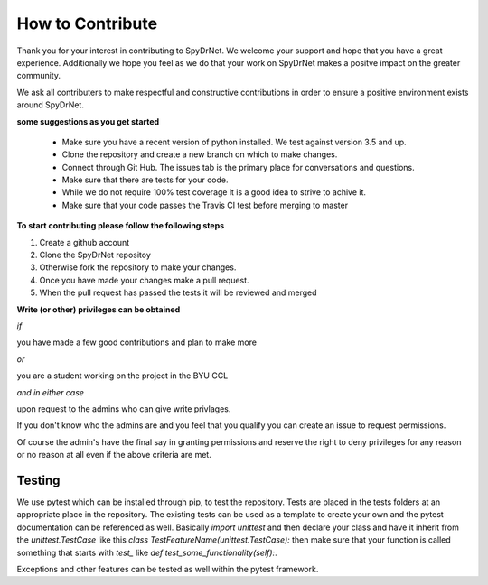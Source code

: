 .. _CONTRIBUTING.rst:

How to Contribute
=================

Thank you for your interest in contributing to SpyDrNet. We welcome your support
and hope that you have a great experience. Additionally we hope you feel as we
do that your work on SpyDrNet makes a positve impact on the greater community.

We ask all contributers to make respectful and constructive contributions in 
order to ensure a positive environment exists around SpyDrNet.

**some suggestions as you get started**

 * Make sure you have a recent version of python installed. We test against version 3.5 and up.
 * Clone the repository and create a new branch on which to make changes.
 * Connect through Git Hub. The issues tab is the primary place for conversations and questions.
 * Make sure that there are tests for your code.
 * While we do not require 100% test coverage it is a good idea to strive to achive it.
 * Make sure that your code passes the Travis CI test before merging to master

**To start contributing please follow the following steps**

1. Create a github account
2. Clone the SpyDrNet repositoy
3. Otherwise fork the repository to make your changes.
4. Once you have made your changes make a pull request.
5. When the pull request has passed the tests it will be reviewed and merged


**Write (or other) privileges can be obtained**

*if*

you have made a few good contributions and plan to make more

*or*

you are a student working on the project in the BYU CCL

*and in either case*

upon request to the admins who can give write privlages.

If you don't know who the admins are and you feel that you qualify you can 
create an issue to request permissions.

Of course the admin's have the final say in granting permissions and reserve the
right to deny privileges for any reason or no reason at all even if the above 
criteria are met.

Testing
-------

We use pytest which can be installed through pip, to test the repository. Tests
are placed in the tests folders at an appropriate place in the repository. The
existing tests can be used as a template to create your own and the pytest
documentation can be referenced as well. Basically `import unittest` and then
declare your class and have it inherit from the `unittest.TestCase` like this
`class TestFeatureName(unittest.TestCase):` then make sure that your function
is called something that starts with `test_` like
`def test_some_functionality(self):`.

Exceptions and other features can be tested as well within the pytest framework.

